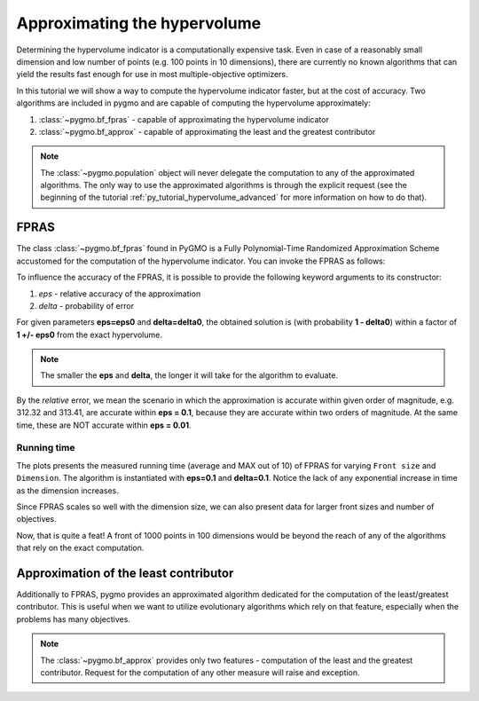.. _py_tutorial_hypervolume_approx:

================================================================
Approximating the hypervolume
================================================================

Determining the hypervolume indicator is a computationally expensive task.
Even in case of a reasonably small dimension and low number of points (e.g. 100 points in 10 dimensions),
there are currently no known algorithms that can yield the results fast enough for use in 
most multiple-objective optimizers.

In this tutorial we will show a way to compute the hypervolume indicator faster, but at the cost of accuracy.
Two algorithms are included in pygmo and are capable of computing the hypervolume approximately:

#. :class:`~pygmo.bf_fpras` - capable of approximating the hypervolume indicator
#. :class:`~pygmo.bf_approx` - capable of approximating the least and the greatest contributor

.. note::
   The :class:`~pygmo.population` object will never delegate the computation to any of the approximated algorithms.
   The only way to use the approximated algorithms is through the explicit request 
   (see the beginning of the tutorial :ref:`py_tutorial_hypervolume_advanced` for
   more information on how to do that).

FPRAS
================

The class :class:`~pygmo.bf_fpras` found in PyGMO is a Fully Polynomial-Time Randomized Approximation Scheme accustomed
for the computation of the hypervolume indicator. You can invoke the FPRAS as follows:

.. doctest::

    >>> import pygmo as pg
    >>> prob = pg.problem(pg.dtlz(prob_id = 3, fdim=10, dim=11))
    >>> pop = pg.population(prob, 100)
    >>> fpras = pg.bf_fpras(eps=0.1, delta=0.1)
    >>> hv = pg.hypervolume(pop)
    >>> offset = 5
    >>> ref_point = hv.refpoint(offset = 0.1)
    >>> hv.compute(ref, hv_algo=fpras) # doctest: +SKIP

To influence the accuracy of the FPRAS, it is possible to provide the following keyword arguments to its constructor:

#. *eps* - relative accuracy of the approximation
#. *delta* - probability of error

For given parameters **eps=eps0** and **delta=delta0**, the obtained solution is (with probability **1 - delta0**)
within a factor of **1 +/- eps0** from the exact hypervolume.

.. note::
 The smaller the **eps** and **delta**, the longer it will take for the algorithm to evaluate.

By the *relative* error, we mean the scenario in which the approximation is accurate within given order of
magnitude, e.g. 312.32 and 313.41, are accurate within **eps = 0.1**, because they are accurate within two
orders of magnitude. At the same time, these are NOT accurate within **eps = 0.01**.

Running time
------------------

.. image:: ../images/hv_fpras.png
    :align: center

The plots presents the measured running time (average and MAX out of 10) of FPRAS for varying ``Front size`` and ``Dimension``.
The algorithm is instantiated with **eps=0.1** and **delta=0.1**.
Notice the lack of any exponential increase in time as the dimension increases.

Since FPRAS scales so well with the dimension size, we can also present data for larger front sizes and number of objectives.

Now, that is quite a feat! A front of 1000 points in 100 dimensions would be beyond the reach of any of the algorithms
that rely on the exact computation.

Approximation of the least contributor
==========================================

Additionally to FPRAS, pygmo provides an approximated algorithm dedicated for the computation of the least/greatest contributor.
This is useful when we want to utilize evolutionary algorithms which rely on that feature, especially when the
problems has many objectives.

.. doctest::

  >>> # Problem with 30 objectives and 300 individuals
  >>> prob = pg.problem(pg.dtlz(prob_id = 3, fdim=30, dim=35))
  >>> pop = pg.population(prob, size = 300)
  >>> hv_algo = pg.bf_approx(eps=0.1, delta=0.1)
  >>> hv = pg.hypervolume(pop)
  >>> offset = 5
  >>> ref_point = hv.refpoint(offset = 0.1)
  >>> hv.least_contributor(ref_point, hv_algo=hv_algo) # doctest: +SKIP

.. note::
 The :class:`~pygmo.bf_approx` provides only two features - computation of the least and the greatest contributor.
 Request for the computation of any other measure will raise and exception.